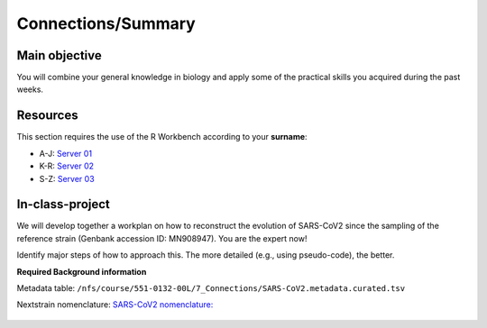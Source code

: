 Connections/Summary
===================


Main objective
^^^^^^^^^^^^^^

You will combine your general knowledge in biology and apply some of the practical skills you acquired during the past weeks. 

Resources
^^^^^^^^^

This section requires the use of the R Workbench according to your **surname**:

* A-J: `Server 01 <https://rstudio-teaching-01.ethz.ch/>`__
* K-R: `Server 02 <https://rstudio-teaching-02.ethz.ch/>`__
* S-Z: `Server 03 <https://rstudio-teaching-03.ethz.ch/>`__

In-class-project
^^^^^^^^^^^^^^^^
We will develop together a workplan on how to reconstruct the evolution of SARS-CoV2 since the sampling of the reference strain (Genbank accession ID: MN908947). You are the expert now!

Identify major steps of how to approach this. The more detailed (e.g., using pseudo-code), the better. 

**Required Background information**

Metadata table: ``/nfs/course/551-0132-00L/7_Connections/SARS-CoV2.metadata.curated.tsv``

Nextstrain nomenclature: `SARS-CoV2 nomenclature: <https://en.wikipedia.org/wiki/Variants_of_SARS-CoV-2>`__

   .. hidden-code-block:: bash
      IFS=$'\n'
      #Unique Nextstrain clades:
      cut -f19 SARS-CoV2.metadata.curated.tsv | grep -v Nextstrain | sort -u > nextstrain.clades.txt

      #Get accession numbers of unique Nextstrain clades:
      for x in $(cat nextstrain.clades.txt); do grep $x -m1 SARS-CoV2.metadata.curated.tsv ; done | cut -f4 | sort -u > accession.numbers.txt

      #Add accession number of reference strain (MN908947) #or closest non-human SARS-Cov2 (NC_045512)
      echo "MN908947" >> accession.numbers.txt

      #Get genomes as Genbank or FASTA files
      ml Bio
      for x in $(cat accession.numbers.txt); do bio fetch $x; done > sars_cov2.selected.gbk
      for x in $(cat accession.numbers.txt); do bio fetch $x | bio fasta; done > sars_cov2.selected.fa

      #Parse protein S from Genbank file using a biopython script
      python ./parse.S.py sars_cov2.selected.gbk > sars_cov2.selected.proteinS.faa

      #Alternative: identify protein S using prodigal and HMM
      ml prodigal
      prodigal -i sars_cov2.selected.fa -a sars_cov2.selected.faa
      ml HMMER
      hmmsearch --tblout sars_cov2.selected.out /nfs/course/551-0132-00L/5_Annotation/homework/S.hmm sars_cov2.selected.faa 
      cut -f1 -d" " sars_cov2.selected.out| grep -v "#" > sars_cov2.selected.prodigal.accessions.txt

      #Get FASTA
      ml BLAST+
      makeblastdb -in sars_cov2.selected.faa -dbtype prot -parse_seqids -out sars_cov2.selected
      blastdbcmd -db sars_cov2.selected -entry_batch sars_cov2.selected.prodigal.accessions.txt > sars_cov2.selected.prodigal.faa

      #Compute tree on command line
      ml MUSCLE
      ml FastTree
      ml ETE
      muscle -in sars_cov2.selected.prodigal.faa | fasttree
